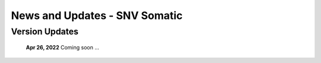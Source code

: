 ==============================
News and Updates - SNV Somatic
==============================

Version Updates
+++++++++++++++

  **Apr 26, 2022** Coming soon ...
